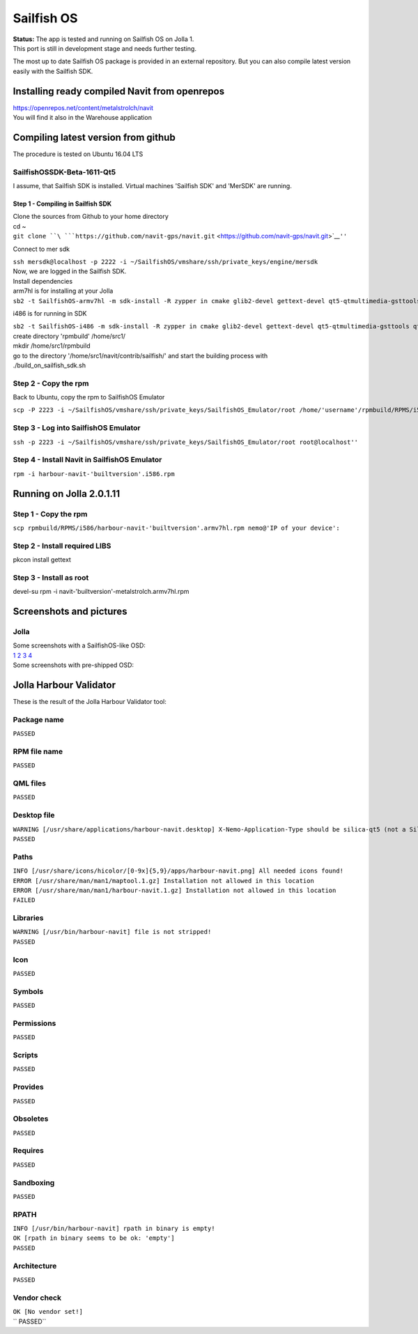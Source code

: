 .. _sailfish_os:

Sailfish OS
===========

| **Status:** The app is tested and running on Sailfish OS on Jolla 1.
| This port is still in development stage and needs further testing.

The most up to date Sailfish OS package is provided in an external
repository. But you can also compile latest version easily with the
Sailfish SDK.

.. _installing_ready_compiled_navit_from_openrepos:

Installing ready compiled Navit from openrepos
----------------------------------------------

| https://openrepos.net/content/metalstrolch/navit
| You will find it also in the Warehouse application

.. _compiling_latest_version_from_github:

Compiling latest version from github
------------------------------------

The procedure is tested on Ubuntu 16.04 LTS

.. _sailfishossdk_beta_1611_qt5:

SailfishOSSDK-Beta-1611-Qt5
~~~~~~~~~~~~~~~~~~~~~~~~~~~

I assume, that Sailfish SDK is installed. Virtual machines 'Sailfish
SDK' and 'MerSDK' are running.

.. _step_1___compiling_in_sailfish_sdk:

Step 1 - Compiling in Sailfish SDK
^^^^^^^^^^^^^^^^^^^^^^^^^^^^^^^^^^

| Clone the sources from Github to your home directory
| cd ~

| ``git clone ``\ ```https://github.com/navit-gps/navit.git`` <https://github.com/navit-gps/navit.git>`__\ ``''``

Connect to mer sdk

| ``ssh mersdk@localhost -p 2222 -i ~/SailfishOS/vmshare/ssh/private_keys/engine/mersdk``

| Now, we are logged in the Sailfish SDK.
| Install dependencies
| arm7hl is for installing at your Jolla

| ``sb2 -t SailfishOS-armv7hl -m sdk-install -R zypper in cmake glib2-devel gettext-devel qt5-qtmultimedia-gsttools qt5-qtmultimedia-plugin-mediaservice-gstaudiodecoder qt5-qtmultimedia-plugin-mediaservice-gstcamerabin qt5-qtmultimedia-plugin-mediaservice-gstmediaplayer qt5-qtmultimedia-plugin-resourcepolicy-resourceqt qt5-qtmultimedia-plugin-audio-alsa qt5-qtmultimedia-plugin-playlistformats-m3u qt5-qtmultimedia-plugin-audio-pulseaudio qt5-qtmultimedia-plugin-mediaservice-gstmediacapture''``

i486 is for running in SDK

| ``sb2 -t SailfishOS-i486 -m sdk-install -R zypper in cmake glib2-devel gettext-devel qt5-qtmultimedia-gsttools qt5-qtmultimedia-plugin-mediaservice-gstaudiodecoder qt5-qtmultimedia-plugin-mediaservice-gstcamerabin qt5-qtmultimedia-plugin-mediaservice-gstmediaplayer qt5-qtmultimedia-plugin-resourcepolicy-resourceqt qt5-qtmultimedia-plugin-audio-alsa qt5-qtmultimedia-plugin-playlistformats-m3u qt5-qtmultimedia-plugin-audio-pulseaudio qt5-qtmultimedia-plugin-mediaservice-gstmediacapture''``

| create directory 'rpmbuild' /home/src1/
| mkdir /home/src1/rpmbuild

| go to the directory '/home/src1/navit/contrib/sailfish/' and start the
  building process with
| ./build_on_sailfish_sdk.sh

.. _step_2___copy_the_rpm:

Step 2 - Copy the rpm
~~~~~~~~~~~~~~~~~~~~~

Back to Ubuntu, copy the rpm to SailfishOS Emulator

``scp -P 2223 -i ~/SailfishOS/vmshare/ssh/private_keys/SailfishOS_Emulator/root /home/'username'/rpmbuild/RPMS/i586/harbour-navit-'builtversion'.i586.rpm root@localhost:``

.. _step_3___log_into_sailfishos_emulator:

Step 3 - Log into SailfishOS Emulator
~~~~~~~~~~~~~~~~~~~~~~~~~~~~~~~~~~~~~

``ssh -p 2223 -i ~/SailfishOS/vmshare/ssh/private_keys/SailfishOS_Emulator/root root@localhost''``

.. _step_4___install_navit_in_sailfishos_emulator:

Step 4 - Install Navit in SailfishOS Emulator
~~~~~~~~~~~~~~~~~~~~~~~~~~~~~~~~~~~~~~~~~~~~~

``rpm -i harbour-navit-'builtversion'.i586.rpm``

.. _running_on_jolla_2.0.1.11:

Running on Jolla 2.0.1.11
-------------------------

.. _step_1___copy_the_rpm:

Step 1 - Copy the rpm
~~~~~~~~~~~~~~~~~~~~~

``scp rpmbuild/RPMS/i586/harbour-navit-'builtversion'.armv7hl.rpm nemo@'IP of your device':``

.. _step_2___install_required_libs:

Step 2 - Install required LIBS
~~~~~~~~~~~~~~~~~~~~~~~~~~~~~~

pkcon install gettext

.. _step_3___install_as_root:

Step 3 - Install as root
~~~~~~~~~~~~~~~~~~~~~~~~

devel-su rpm -i navit-'builtversion'-metalstrolch.armv7hl.rpm

.. _screenshots_and_pictures:

Screenshots and pictures
------------------------

Jolla
~~~~~

| Some screenshots with a SailfishOS-like OSD:
| `1 <https://github.com/zintor/navit-jolla-layout/blob/master/screenshots/calculating.png>`__
  `2 <https://github.com/zintor/navit-jolla-layout/blob/master/screenshots/no_destination.png>`__
  `3 <https://github.com/zintor/navit-jolla-layout/blob/master/screenshots/no_driving.png>`__
  `4 <https://github.com/zintor/navit-jolla-layout/blob/master/screenshots/output640.gif>`__

| Some screenshots with pre-shipped OSD:
| |Navit-sailfish-output320.gif| |Jolla_map_withoutGPS_20161014.jpg|
  |Jolla_map2_withoutGPS_20161014.jpg| |Jolla_Routing_20161005.png|
  |Jolla_Navit_Ressourcen.png|

.. _jolla_harbour_validator:

Jolla Harbour Validator
-----------------------

These is the result of the Jolla Harbour Validator tool:

.. _package_name:

Package name
~~~~~~~~~~~~

``PASSED``

.. _rpm_file_name:

RPM file name
~~~~~~~~~~~~~

``PASSED``

.. _qml_files:

QML files
~~~~~~~~~

``PASSED``

.. _desktop_file:

Desktop file
~~~~~~~~~~~~

| ``WARNING [/usr/share/applications/harbour-navit.desktop] X-Nemo-Application-Type should be silica-qt5 (not a Silica app?)``
| ``PASSED``

Paths
~~~~~

| ``INFO [/usr/share/icons/hicolor/[0-9x]{5,9}/apps/harbour-navit.png] All needed icons found!``
| ``ERROR [/usr/share/man/man1/maptool.1.gz] Installation not allowed in this location``
| ``ERROR [/usr/share/man/man1/harbour-navit.1.gz] Installation not allowed in this location``
| ``FAILED``

Libraries
~~~~~~~~~

| ``WARNING [/usr/bin/harbour-navit] file is not stripped!``
| ``PASSED``

Icon
~~~~

``PASSED``

Symbols
~~~~~~~

``PASSED``

Permissions
~~~~~~~~~~~

``PASSED``

Scripts
~~~~~~~

``PASSED``

Provides
~~~~~~~~

``PASSED``

Obsoletes
~~~~~~~~~

``PASSED``

Requires
~~~~~~~~

``PASSED``

Sandboxing
~~~~~~~~~~

``PASSED``

RPATH
~~~~~

| ``INFO [/usr/bin/harbour-navit] rpath in binary is empty!``
| ``OK [rpath in binary seems to be ok: 'empty']``
| ``PASSED``

Architecture
~~~~~~~~~~~~

``PASSED``

.. _vendor_check:

Vendor check
~~~~~~~~~~~~

| ``OK [No vendor set!]``
| `` PASSED``

.. |Navit-sailfish-output320.gif| image:: Navit-sailfish-output320.gif
.. |Jolla_map_withoutGPS_20161014.jpg| image:: Jolla_map_withoutGPS_20161014.jpg
   :width: 200px
.. |Jolla_map2_withoutGPS_20161014.jpg| image:: Jolla_map2_withoutGPS_20161014.jpg
   :width: 200px
.. |Jolla_Routing_20161005.png| image:: Jolla_Routing_20161005.png
   :width: 200px
.. |Jolla_Navit_Ressourcen.png| image:: Jolla_Navit_Ressourcen.png
   :width: 200px

